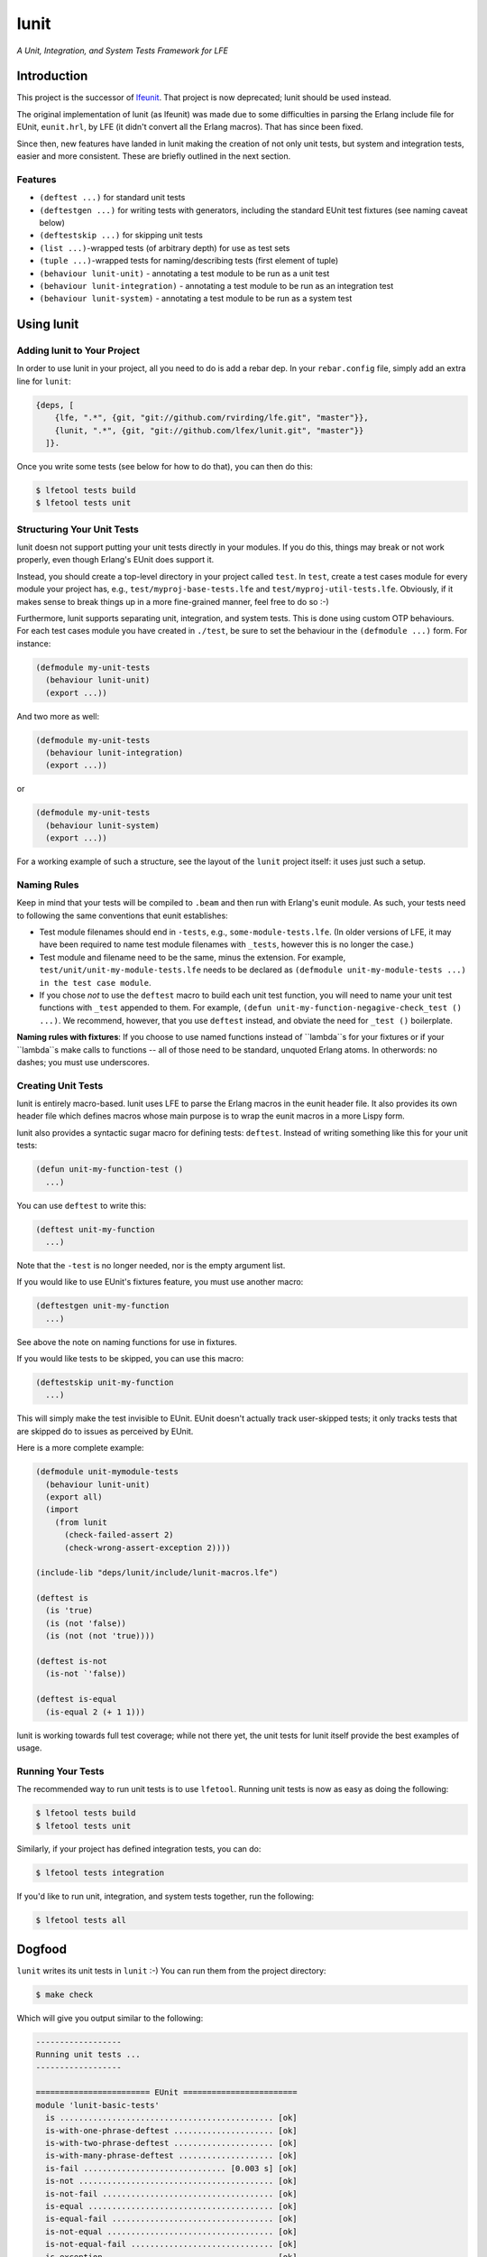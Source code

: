 #####
lunit
#####

*A Unit, Integration, and System Tests Framework for LFE*


Introduction
============

This project is the successor of `lfeunit`_. That project is now deprecated;
lunit should be used instead.

The original implementation of lunit (as lfeunit) was made due to some
difficulties in parsing the Erlang include file for EUnit, ``eunit.hrl``, by
LFE (it didn't convert all the Erlang macros). That has since been fixed.

Since then, new features have landed in lunit making the creation of not only
unit tests, but system and integration tests, easier and more consistent. These
are briefly outlined in the next section.


Features
--------

* ``(deftest ...)`` for standard unit tests
* ``(deftestgen ...)`` for writing tests with generators, including the
  standard EUnit test fixtures (see naming caveat below)
* ``(deftestskip ...)`` for skipping unit tests
* ``(list ...)``-wrapped tests (of arbitrary depth) for use as test sets
* ``(tuple ...)``-wrapped tests for naming/describing tests (first element
  of tuple)
* ``(behaviour lunit-unit)`` - annotating a test module to be run as a unit
  test
* ``(behaviour lunit-integration)`` - annotating a test module to be run as an
  integration test
* ``(behaviour lunit-system)`` - annotating a test module to be run as a
  system test


Using lunit
===========


Adding lunit to Your Project
----------------------------

In order to use lunit in your project, all you need to do is add a rebar dep.
In your ``rebar.config`` file, simply add an extra line for ``lunit``:

.. code:: erlang

    {deps, [
        {lfe, ".*", {git, "git://github.com/rvirding/lfe.git", "master"}},
        {lunit, ".*", {git, "git://github.com/lfex/lunit.git", "master"}}
      ]}.

Once you write some tests (see below for how to do that), you can then do this:

.. code:: bash

    $ lfetool tests build
    $ lfetool tests unit


Structuring Your Unit Tests
----------------------------

lunit doesn not support putting your unit tests directly in your modules. If
you do this, things may break or not work properly, even though Erlang's EUnit
does support it.

Instead, you should create a top-level directory in your project called
``test``. In ``test``, create a test cases module for every module your project
has, e.g., ``test/myproj-base-tests.lfe`` and ``test/myproj-util-tests.lfe``. 
Obviously, if it makes sense to break things up in a more fine-grained manner,
feel free to do so :-)

Furthermore, lunit supports separating unit, integration, and system tests.
This is done using custom OTP behaviours. For each test cases module you have
created in ``./test``, be sure to set the behaviour in the ``(defmodule ...)``
form. For instance:

.. code:: cl

  (defmodule my-unit-tests
    (behaviour lunit-unit)
    (export ...))

And two more as well:

.. code:: cl

  (defmodule my-unit-tests
    (behaviour lunit-integration)
    (export ...))

or

.. code:: cl

  (defmodule my-unit-tests
    (behaviour lunit-system)
    (export ...))

For a working example of such a structure, see the layout of the ``lunit``
project itself: it uses just such a setup.


Naming Rules
------------

Keep in mind that your tests will be compiled to ``.beam`` and then run with
Erlang's eunit module. As such, your tests need to following the same
conventions that eunit establishes:

* Test module filenames should end in ``-tests``, e.g.,
  ``some-module-tests.lfe``. (In older versions of LFE, it may
  have been required to name test module filenames with ``_tests``, however
  this is no longer the case.)

* Test module and filename need to be the same, minus the extension. For
  example, ``test/unit/unit-my-module-tests.lfe`` needs to be declared as
  ``(defmodule unit-my-module-tests ...) in the test case module``.

* If you chose *not* to use the ``deftest`` macro to build each unit test
  function, you will need to name your unit test functions with ``_test``
  appended to them. For example,
  ``(defun unit-my-function-negagive-check_test () ...)``. We recommend,
  however, that you use ``deftest`` instead, and obviate the need for ``_test
  ()`` boilerplate.

**Naming rules with fixtures**: If you choose to use named functions instead of
``lambda``s for your fixtures or if your ``lambda``s make calls to functions --
all of those need to be standard, unquoted Erlang atoms. In otherwords: no
dashes; you must use underscores.


Creating Unit Tests
-------------------

lunit is entirely macro-based. lunit uses LFE to parse the Erlang macros in
the eunit header file. It also provides its own header file which defines macros
whose main purpose is to wrap the eunit macros in a more Lispy form.

lunit also provides a syntactic sugar macro for defining tests: ``deftest``.
Instead of writing something like this for your unit tests:

.. code:: cl

    (defun unit-my-function-test ()
      ...)

You can use ``deftest`` to write this:

.. code:: cl

    (deftest unit-my-function
      ...)

Note that the ``-test`` is no longer needed, nor is the empty argument list.

If you would like to use EUnit's fixtures feature, you must use another macro:

.. code:: cl

    (deftestgen unit-my-function
      ...)

See above the note on naming functions for use in fixtures.

If you would like tests to be skipped, you can use this macro:

.. code:: cl

    (deftestskip unit-my-function
      ...)

This will simply make the test invisible to EUnit. EUnit doesn't actually
track user-skipped tests; it only tracks tests that are skipped do to issues
as perceived by EUnit.


Here is a more complete example:

.. code:: cl

    (defmodule unit-mymodule-tests
      (behaviour lunit-unit)
      (export all)
      (import
        (from lunit
          (check-failed-assert 2)
          (check-wrong-assert-exception 2))))

    (include-lib "deps/lunit/include/lunit-macros.lfe")

    (deftest is
      (is 'true)
      (is (not 'false))
      (is (not (not 'true))))

    (deftest is-not
      (is-not `'false))

    (deftest is-equal
      (is-equal 2 (+ 1 1)))


lunit is working towards full test coverage; while not there yet, the unit
tests for lunit itself provide the best examples of usage.


Running Your Tests
------------------

The recommended way to run unit tests is to use ``lfetool``. Running
unit tests is now as easy as doing the following:

.. code:: bash

    $ lfetool tests build
    $ lfetool tests unit

Similarly, if your project has defined integration tests, you can do:

.. code:: bash

    $ lfetool tests integration

If you'd like to run unit, integration, and system tests together, run
the following:

.. code:: bash

    $ lfetool tests all


Dogfood
=======

``lunit`` writes its unit tests in ``lunit`` :-) You can run them from the
project directory:

.. code:: bash

    $ make check

Which will give you output similar to the following:

.. code:: text

    ------------------
    Running unit tests ...
    ------------------

    ======================== EUnit ========================
    module 'lunit-basic-tests'
      is ............................................. [ok]
      is-with-one-phrase-deftest ..................... [ok]
      is-with-two-phrase-deftest ..................... [ok]
      is-with-many-phrase-deftest .................... [ok]
      is-fail .............................. [0.003 s] [ok]
      is-not ......................................... [ok]
      is-not-fail .................................... [ok]
      is-equal ....................................... [ok]
      is-equal-fail .................................. [ok]
      is-not-equal ................................... [ok]
      is-not-equal-fail .............................. [ok]
      is-exception ................................... [ok]
      is-exception-wrong-class ....................... [ok]
      is-exception-wrong-term ........................ [ok]
      is-exception-unexpected-success ................ [ok]
      is-error ....................................... [ok]
      is-error-wrong-term ............................ [ok]
      is-error-unexpected-success .................... [ok]
      is-throw ....................................... [ok]
      is-throw-wrong-term ............................ [ok]
      is-throw-unexpected-success .................... [ok]
      is-exit ........................................ [ok]
      is-exit-wrong-term ............................. [ok]
      is-exit-unexpected-success ..................... [ok]
      is-match ....................................... [ok]
      is-match-fail .................................. [ok]
      Total module test time: 0.081 s
    module 'lunit-fixture-tests'
      setup-test-case ................................ [ok]
      setup-test-case ................................ [ok]
      setup-test-case ................................ [ok]
      setup-test-case ................................ [ok]
      setup-test-case ................................ [ok]
      setup-test-case ................................ [ok]
      foreach-test-case .............................. [ok]
      foreach-test-case .............................. [ok]
      setup-test-case ................................ [ok]
      setup-test-case ................................ [ok]
      foreach-test-case .............................. [ok]
      foreach-test-case .............................. [ok]
      Total module test time: 0.035 s
    module 'lunit-generated-tests'
      one-lambda ..................................... [ok]
      one-lambda-in-list ............................. [ok]
      many-lambdas-in-list ........................... [ok]
      many-lambdas-in-list ........................... [ok]
      many-lambdas-in-list ........................... [ok]
      lambda-with-nested-testset ..................... [ok]
      Total module test time: 0.017 s
    module 'lunit-named-tests'
      named-is ....................................... [ok]
      named-is-not-fail .............................. [ok]
      named-testset-with-one ......................... [ok]
      named-testset-with-two ......................... [ok]
      named-testset-with-three ....................... [ok]
      named-testset-nested ........................... [ok]
      named-testset-deeply-nested .................... [ok]
      Total module test time: 0.021 s
    module 'lunit-testset-tests'
      testset-with-one ............................... [ok]
      testset-with-two ............................... [ok]
      testset-with-three ............................. [ok]
      testset-nested ................................. [ok]
      testset-deeply-nested .......................... [ok]
      Total module test time: 0.015 s
    =======================================================
      All 56 tests passed.


.. Links
.. -----
.. _Makefile: Makefile
.. _Google Groups discussion: https://groups.google.com/d/msg/lisp-flavoured-erlang/eJH2m7XK0dM/WFibzgrqP1AJ
.. _Rebar discussion: http://lists.basho.com/pipermail/rebar_lists.basho.com/2011-January/000471.html
.. _lfeunit: https://github.com/lfe/lfeunit/

